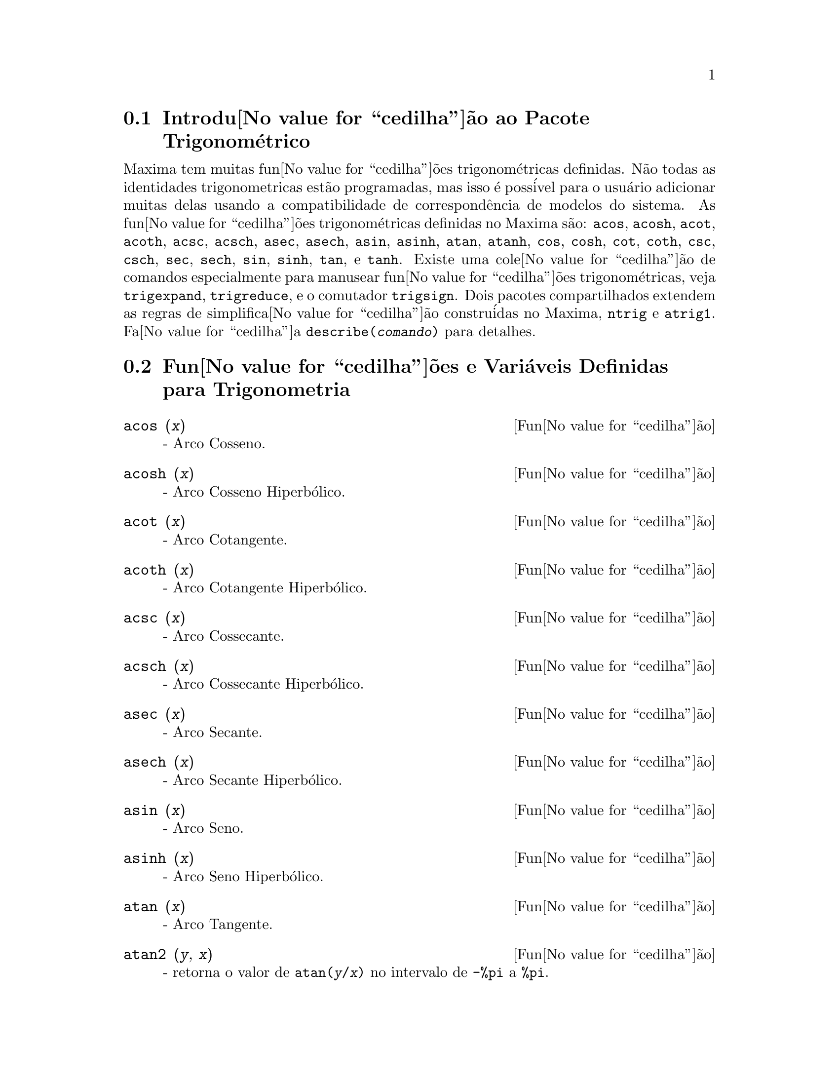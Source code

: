 @c Language: Brazilian Portuguese, Encoding: iso-8859-1
@c /Trigonometric.texi/1.15/Sat Jun  2 00:13:11 2007/-ko/
@menu
* Introdu@value{cedilha}@~{a}o ao Pacote Trigonom@'{e}trico::  
* Fun@value{cedilha}@~{o}es e Vari@'{a}veis Definidas para Trigonometria::  
@end menu

@node Introdu@value{cedilha}@~{a}o ao Pacote Trigonom@'{e}trico, Fun@value{cedilha}@~{o}es e Vari@'{a}veis Definidas para Trigonometria, Trigonometria, Trigonometria
@section Introdu@value{cedilha}@~{a}o ao Pacote Trigonom@'{e}trico

Maxima tem muitas fun@value{cedilha}@~{o}es trigonom@'{e}tricas definidas.  N@~{a}o todas as identidades
trigonometricas est@~{a}o programadas, mas isso @'{e} poss@'{i}vel para o usu@'{a}rio adicionar muitas
delas usando a compatibilidade de correspond@^{e}ncia de modelos do sistema.  As
fun@value{cedilha}@~{o}es trigonom@'{e}tricas definidas no Maxima s@~{a}o: @code{acos},
@code{acosh}, @code{acot}, @code{acoth}, @code{acsc},
@code{acsch}, @code{asec}, @code{asech}, @code{asin}, 
@code{asinh}, @code{atan}, @code{atanh}, @code{cos}, 
@code{cosh}, @code{cot}, @code{coth}, @code{csc}, @code{csch}, 
@code{sec}, @code{sech}, @code{sin}, @code{sinh}, @code{tan}, 
e @code{tanh}.  Existe uma cole@value{cedilha}@~{a}o de comandos especialmente para 
manusear fun@value{cedilha}@~{o}es trigonom@'{e}tricas, veja @code{trigexpand},
@code{trigreduce}, e o comutador @code{trigsign}.  Dois pacotes 
compartilhados extendem as regras de simplifica@value{cedilha}@~{a}o constru@'{i}das no Maxima, 
@code{ntrig} e @code{atrig1}.  Fa@value{cedilha}a @code{describe(@var{comando})}
para detalhes.

@node Fun@value{cedilha}@~{o}es e Vari@'{a}veis Definidas para Trigonometria,  , Introdu@value{cedilha}@~{a}o ao Pacote Trigonom@'{e}trico, Trigonometria
@section Fun@value{cedilha}@~{o}es e Vari@'{a}veis Definidas para Trigonometria

@deffn {Fun@value{cedilha}@~{a}o} acos (@var{x})
 - Arco Cosseno.

@end deffn

@deffn {Fun@value{cedilha}@~{a}o} acosh (@var{x})
 - Arco Cosseno Hiperb@'{o}lico.

@end deffn

@deffn {Fun@value{cedilha}@~{a}o} acot (@var{x})
 - Arco Cotangente.

@end deffn

@deffn {Fun@value{cedilha}@~{a}o} acoth (@var{x})
 - Arco Cotangente Hiperb@'{o}lico.

@end deffn

@deffn {Fun@value{cedilha}@~{a}o} acsc (@var{x})
 - Arco Cossecante.

@end deffn

@deffn {Fun@value{cedilha}@~{a}o} acsch (@var{x})
 - Arco Cossecante Hiperb@'{o}lico.

@end deffn

@deffn {Fun@value{cedilha}@~{a}o} asec (@var{x})
 - Arco Secante.

@end deffn

@deffn {Fun@value{cedilha}@~{a}o} asech (@var{x})
 - Arco Secante Hiperb@'{o}lico.

@end deffn

@deffn {Fun@value{cedilha}@~{a}o} asin (@var{x})
 - Arco Seno.

@end deffn

@deffn {Fun@value{cedilha}@~{a}o} asinh (@var{x})
 - Arco Seno Hiperb@'{o}lico.

@end deffn

@deffn {Fun@value{cedilha}@~{a}o} atan (@var{x})
 - Arco Tangente.

@end deffn

@deffn {Fun@value{cedilha}@~{a}o} atan2 (@var{y}, @var{x})
- retorna o valor de @code{atan(@var{y}/@var{x})} no intervalo de @code{-%pi} a
@code{%pi}.

@end deffn

@deffn {Fun@value{cedilha}@~{a}o} atanh (@var{x})
 - Arco tangente Hiperb@'{o}lico.

@end deffn

@c IS THIS DESCRIPTION ACCURATE ??
@c LET'S BE EXPLICIT ABOUT EXACTLY WHAT ARE THE RULES IMPLEMENTED BY THIS PACKAGE
@defvr {Pacote} atrig1
O pacote @code{atrig1} cont@'{e}m muitas regras adicionais de simplifica@value{cedilha}@~{a}o 
para fun@value{cedilha}@~{o}es trigonom@'{e}tricas inversas.  Junto com regras
j@'{a} conhecidas para Maxima, os seguintes @^{a}ngulos est@~{a}o completamente implementados:
@code{0}, @code{%pi/6}, @code{%pi/4}, @code{%pi/3}, e @code{%pi/2}.  
Os @^{a}ngulos correspondentes nos outros tr@^{e}s quadrantes est@~{a}o tamb@'{e}m dispon@'{i}veis.  
Fa@value{cedilha}a @code{load(atrig1);} para us@'{a}-lo.

@end defvr

@deffn {Fun@value{cedilha}@~{a}o} cos (@var{x})
 - Cosseno.

@end deffn

@deffn {Fun@value{cedilha}@~{a}o} cosh (@var{x})
 - Cosseno hiperb@'{o}lico.

@end deffn

@deffn {Fun@value{cedilha}@~{a}o} cot (@var{x})
 - Cotangente.

@end deffn

@deffn {Fun@value{cedilha}@~{a}o} coth (@var{x})
 - Cotangente Hyperb@'{o}lica.

@end deffn

@deffn {Fun@value{cedilha}@~{a}o} csc (@var{x})
 - Cossecante.

@end deffn

@deffn {Fun@value{cedilha}@~{a}o} csch (@var{x})
 - Cossecante Hyperb@'{o}lica.

@end deffn

@defvr {Vari@'{a}vel de op@value{cedilha}@~{a}o} halfangles
Default value: @code{false}

Quando @code{halfangles} for @code{true},
meios-@^{a}ngulos s@~{a}o simplificados imediatamente.
@c WHAT DOES THIS STATEMENT MEAN EXACTLY ??
@c NEEDS EXAMPLES

@end defvr

@c IS THIS DESCRIPTION ACCURATE ??
@c LET'S BE EXPLICIT ABOUT EXACTLY WHAT ARE THE RULES IMPLEMENTED BY THIS PACKAGE
@defvr {Pacote} ntrig
O pacote @code{ntrig} cont@'{e}m um conjunto de regras de simplifica@value{cedilha}@~{a}o que s@~{a}o
usadas para simplificar fun@value{cedilha}@~{a}o trigonom@'{e}trica cujos argumentos est@~{a}o na forma
@code{@var{f}(@var{n} %pi/10)} onde @var{f} @'{e} qualquer das fun@value{cedilha}@~{o}es 
@code{sin}, @code{cos}, @code{tan}, @code{csc}, @code{sec} e @code{cot}.
@c NEED TO LOAD THIS PACKAGE ??

@end defvr

@deffn {Fun@value{cedilha}@~{a}o} sec (@var{x})
 - Secante.

@end deffn

@deffn {Fun@value{cedilha}@~{a}o} sech (@var{x})
 - Secante Hyperb@'{o}lica.

@end deffn

@deffn {Fun@value{cedilha}@~{a}o} sin (@var{x})
 - Seno.

@end deffn

@deffn {Fun@value{cedilha}@~{a}o} sinh (@var{x})
 - Seno Hyperb@'{o}lico.

@end deffn

@deffn {Fun@value{cedilha}@~{a}o} tan (@var{x})
 - Tangente.

@end deffn

@deffn {Fun@value{cedilha}@~{a}o} tanh (@var{x})
 - Tangente Hyperb@'{o}lica.

@end deffn

@c NEEDS CLARIFICATION AND EXAMPLES
@deffn {Fun@value{cedilha}@~{a}o} trigexpand (@var{expr})
Expande fun@value{cedilha}@~{o}es trigonometricas e hyperb@'{o}licas de
adi@value{cedilha}@~{o}es de @^{a}ngulos e de @^{a}ngulos multiplos que ocorram em @var{expr}.  Para melhores
resultados, @var{expr} deve ser expandida.  Para intensificar o controle do usu@'{a}rio
na simplifica@value{cedilha}@~{a}o, essa fun@value{cedilha}@~{a}o expande somente um n@'{i}vel de cada vez,
expandindo adi@value{cedilha}@~{o}es de @^{a}ngulos ou @^{a}ngulos multiplos.  Para obter expans@~{a}o completa
dentro de senos e cossenos imediatamente, escolha o comutador @code{trigexpand: true}.

@code{trigexpand} @'{e} governada pelos seguintes sinalizadores globais:

@table @code
@item trigexpand
Se @code{true} causa expans@~{a}o de todas as
express@~{o}es contendo senos e cossenos ocorrendo subseq@"{u}@^{e}ntemente.
@item halfangles
Se @code{true} faz com que meios-@^{a}ngulos sejam simplificados
imediatamente.
@item trigexpandplus
Controla a regra "soma" para @code{trigexpand},
expans@~{a}o de adi@value{cedilha}@~{o}es (e.g. @code{sin(x + y)}) ter@~{a}o lugar somente se
@code{trigexpandplus} for @code{true}.
@item trigexpandtimes
Controla a regra "produto" para @code{trigexpand},
expans@~{a}o de produtos (e.g. @code{sin(2 x)}) ter@~{a}o lugar somente se
@code{trigexpandtimes} for @code{true}.
@end table

Exemplos:

@c ===beg===
@c x+sin(3*x)/sin(x),trigexpand=true,expand;
@c trigexpand(sin(10*x+y));
@c ===end===
@example
(%i1) x+sin(3*x)/sin(x),trigexpand=true,expand;
                         2           2
(%o1)               - sin (x) + 3 cos (x) + x
(%i2) trigexpand(sin(10*x+y));
(%o2)          cos(10 x) sin(y) + sin(10 x) cos(y)

@end example

@end deffn

@defvr {Vari@'{a}vel de op@value{cedilha}@~{a}o} trigexpandplus
Valor padr@~{a}o: @code{true}

@code{trigexpandplus} controla a regra da "soma" para
@code{trigexpand}.  Dessa forma, quando o comando @code{trigexpand} for usado ou o
comutador @code{trigexpand} escolhido para @code{true}, expans@~{a}o de adi@value{cedilha}@~{o}es
(e.g. @code{sin(x+y))} ter@~{a}o lugar somente se @code{trigexpandplus} for
@code{true}.

@end defvr

@defvr {Vari@'{a}vel de op@value{cedilha}@~{a}o} trigexpandtimes
Valor padr@~{a}o: @code{true}

@code{trigexpandtimes} controla a regra "produto" para
@code{trigexpand}.  Dessa forma, quando o comando @code{trigexpand} for usado ou o
comutador @code{trigexpand} escolhido para @code{true}, expans@~{a}o de produtos (e.g. @code{sin(2*x)})
ter@~{a}o lugar somente se @code{trigexpandtimes} for @code{true}.

@end defvr

@defvr {Vari@'{a}vel de op@value{cedilha}@~{a}o} triginverses
Valor padr@~{a}o: @code{all}

@code{triginverses} controla a simplifica@value{cedilha}@~{a}o de
composi@value{cedilha}@~{o}es de fun@value{cedilha}@~{o}es trigonom@'{e}tricas e hiperb@'{o}licas com suas fun@value{cedilha}@~{o}es
inversas.

Se @code{all}, ambas e.g. @code{atan(tan(@var{x}))} 
e @code{tan(atan(@var{x}))} simplificar@~{a}o para @var{x}.  

Se @code{true}, a simplifica@value{cedilha}@~{a}o  de @code{@var{arcfun}(@var{fun}(@var{x}))} 
@'{e} desabilitada.

Se @code{false}, ambas as simplifica@value{cedilha}@~{o}es  
@code{@var{arcfun}(@var{fun}(@var{x}))} e  
@code{@var{fun}(@var{arcfun}(@var{x}))}
s@~{a}o desabilitadas.

@end defvr

@deffn {Fun@value{cedilha}@~{a}o} trigreduce (@var{expr}, @var{x})
@deffnx {Fun@value{cedilha}@~{a}o} trigreduce (@var{expr})
Combina produtos e expoentes de senos e cossenso
trigonom@'{e}tricos e hiperb@'{o}licos de @var{x} dentro daqueles de m@'{u}ltiplos de @var{x}.
Tamb@'{e}m tenta eliminar essas fun@value{cedilha}@~{o}es quando elas ocorrerem em
denominadores.  Se @var{x} for omitido ent@~{a}o todas as vari@'{a}veis em @var{expr} s@~{a}o usadas.

Veja tamb@'{e}m @code{poissimp}.

@c ===beg===
@c trigreduce(-sin(x)^2+3*cos(x)^2+x);
@c ===end===
@example
(%i1) trigreduce(-sin(x)^2+3*cos(x)^2+x);
               cos(2 x)      cos(2 x)   1        1
(%o1)          -------- + 3 (-------- + -) + x - -
                  2             2       2        2

@end example

As rotinas de simplifica@value{cedilha}@~{a}o trigonom@'{e}trica ir@~{a}o usar informa@value{cedilha}@~{o}es
declaradas em alguns casos simples.  Declara@value{cedilha}@~{o}es sobre vari@'{a}veis s@~{a}o
usadas como segue, e.g.

@c ===beg===
@c declare(j, integer, e, even, o, odd)$
@c sin(x + (e + 1/2)*%pi);
@c sin(x + (o + 1/2)*%pi);
@c ===end===
@example
(%i1) declare(j, integer, e, even, o, odd)$
(%i2) sin(x + (e + 1/2)*%pi);
(%o2)                        cos(x)
(%i3) sin(x + (o + 1/2)*%pi);
(%o3)                       - cos(x)

@end example

@end deffn

@defvr {Vari@'{a}vel de op@value{cedilha}@~{a}o} trigsign
Valor padr@~{a}o: @code{true}

Quando @code{trigsign} for @code{true}, permite simplifica@value{cedilha}@~{a}o de argumentos
negativos para fun@value{cedilha}@~{o}es trigonom@'{e}tricas. E.g., @code{sin(-x)} transformar-se-@'{a} em
@code{-sin(x)} somente se @code{trigsign} for @code{true}.

@end defvr

@deffn {Fun@value{cedilha}@~{a}o} trigsimp (@var{expr})
Utiliza as identidades @math{sin(x)^2 + cos(x)^2 = 1} and
@math{cosh(x)^2 - sinh(x)^2 = 1} para simplificar express@~{o}es contendo @code{tan}, @code{sec},
etc., para @code{sin}, @code{cos}, @code{sinh}, @code{cosh}.

@code{trigreduce}, @code{ratsimp}, e @code{radcan} podem estar
habilitadas a adicionar simplifica@value{cedilha}@~{o}es ao resultado.

@code{demo ("trgsmp.dem")} mostra alguns exemplos de @code{trigsimp}.
@c MERGE EXAMPLES INTO THIS ITEM

@end deffn

@c NEEDS CLARIFICATION
@deffn {Fun@value{cedilha}@~{a}o} trigrat (@var{expr})
Fornece uma forma quase-linear simplificada can@^{o}nica de uma
express@~{a}o trigonom@'{e}trica; @var{expr} @'{e} uma fra@value{cedilha}@~{a}o racional de muitos @code{sin},
@code{cos} ou @code{tan}, os argumentos delas s@~{a}o formas lineares em algumas vari@'{a}veis (ou
kernels-n@'{u}cleos) e @code{%pi/@var{n}} (@var{n} inteiro) com coeficientes inteiros. O resultado @'{e} uma
fra@value{cedilha}@~{a}o simplificada com numerador e denominador ambos lineares em @code{sin} e @code{cos}.
Dessa forma @code{trigrat} lineariza sempre quando isso for pass@'{i}vel.

@c ===beg===
@c trigrat(sin(3*a)/sin(a+%pi/3));
@c ===end===
@example
(%i1) trigrat(sin(3*a)/sin(a+%pi/3));
(%o1)            sqrt(3) sin(2 a) + cos(2 a) - 1

@end example

O seguinte exemplo encontra-se em
Davenport, Siret, and Tournier, @i{Calcul Formel}, Masson (ou em ingl@^{e}s,
Addison-Wesley), se@value{cedilha}@~{a}o 1.5.5, teorema de Morley.

@c ===beg===
@c c: %pi/3 - a - b;
@c bc: sin(a)*sin(3*c)/sin(a+b);
@c ba: bc, c=a, a=c$
@c ac2: ba^2 + bc^2 - 2*bc*ba*cos(b);
@c trigrat (ac2);
@c ===end===
@example
(%i1) c: %pi/3 - a - b;
                                    %pi
(%o1)                     - b - a + ---
                                     3
(%i2) bc: sin(a)*sin(3*c)/sin(a+b);
                      sin(a) sin(3 b + 3 a)
(%o2)                 ---------------------
                           sin(b + a)
(%i3) ba: bc, c=a, a=c$
(%i4) ac2: ba^2 + bc^2 - 2*bc*ba*cos(b);
         2       2
      sin (a) sin (3 b + 3 a)
(%o4) -----------------------
               2
            sin (b + a)

                                        %pi
   2 sin(a) sin(3 a) cos(b) sin(b + a - ---) sin(3 b + 3 a)
                                         3
 - --------------------------------------------------------
                           %pi
                   sin(a - ---) sin(b + a)
                            3

      2         2         %pi
   sin (3 a) sin (b + a - ---)
                           3
 + ---------------------------
             2     %pi
          sin (a - ---)
                    3
(%i5) trigrat (ac2);
(%o5) - (sqrt(3) sin(4 b + 4 a) - cos(4 b + 4 a)

 - 2 sqrt(3) sin(4 b + 2 a) + 2 cos(4 b + 2 a)

 - 2 sqrt(3) sin(2 b + 4 a) + 2 cos(2 b + 4 a)

 + 4 sqrt(3) sin(2 b + 2 a) - 8 cos(2 b + 2 a) - 4 cos(2 b - 2 a)

 + sqrt(3) sin(4 b) - cos(4 b) - 2 sqrt(3) sin(2 b) + 10 cos(2 b)

 + sqrt(3) sin(4 a) - cos(4 a) - 2 sqrt(3) sin(2 a) + 10 cos(2 a)

 - 9)/4

@end example

@end deffn

